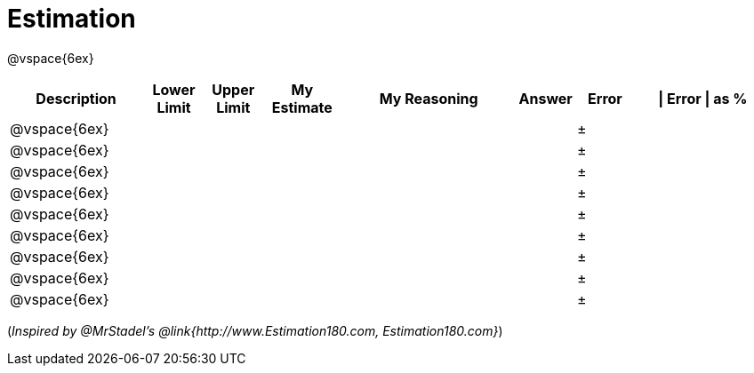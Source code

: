 [.landscape]
= Estimation

@vspace{6ex}

[cols="^7a,^3a,^3a,^4a,^9a,^3a,^3a,^7a",options="header"]
|===
|Description
|Lower Limit
|Upper Limit
|My Estimate
|My Reasoning
|Answer
|Error
| \| Error \| as %

|@vspace{6ex}||||||±|

|@vspace{6ex}||||||±|

|@vspace{6ex}||||||±|

|@vspace{6ex}||||||±|

|@vspace{6ex}||||||±|

|@vspace{6ex}||||||±|

|@vspace{6ex}||||||±|

|@vspace{6ex}||||||±|

|@vspace{6ex}||||||±|
|===

(_Inspired by @{empty}MrStadel's @link{http://www.Estimation180.com, Estimation180.com}_)

